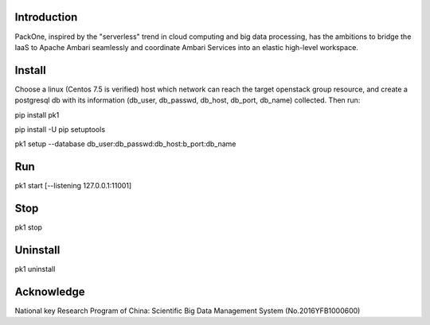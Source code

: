 .. image:: pk1/static/logo-large.png
    :width: 200
    :alt: Logo

===================
Introduction
===================
PackOne, inspired by the "serverless" trend in cloud computing and big data processing, has the ambitions to bridge the IaaS to Apache Ambari seamlessly and coordinate Ambari Services into an elastic high-level workspace. 

===================
Install
===================

Choose a linux (Centos 7.5 is verified) host which network can reach the target openstack group resource, and create a postgresql db with its information (db_user, db_passwd, db_host, db_port, db_name) collected. Then run:

pip install pk1

pip install -U pip setuptools

pk1 setup --database db_user:db_passwd:db_host:b_port:db_name

===================
Run
===================
pk1 start [--listening 127.0.0.1:11001]

===================
Stop
===================
pk1 stop

===================
Uninstall 
===================
pk1 uninstall

===================
Acknowledge
===================
National key Research Program of China: Scientific Big Data Management System (No.2016YFB1000600)
